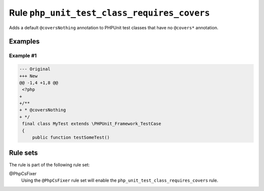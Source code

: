 ============================================
Rule ``php_unit_test_class_requires_covers``
============================================

Adds a default ``@coversNothing`` annotation to PHPUnit test classes that have
no ``@covers*`` annotation.

Examples
--------

Example #1
~~~~~~~~~~

.. code-block:: diff

   --- Original
   +++ New
   @@ -1,4 +1,8 @@
    <?php
   +
   +/**
   + * @coversNothing
   + */
    final class MyTest extends \PHPUnit_Framework_TestCase
    {
        public function testSomeTest()

Rule sets
---------

The rule is part of the following rule set:

@PhpCsFixer
  Using the ``@PhpCsFixer`` rule set will enable the ``php_unit_test_class_requires_covers`` rule.
